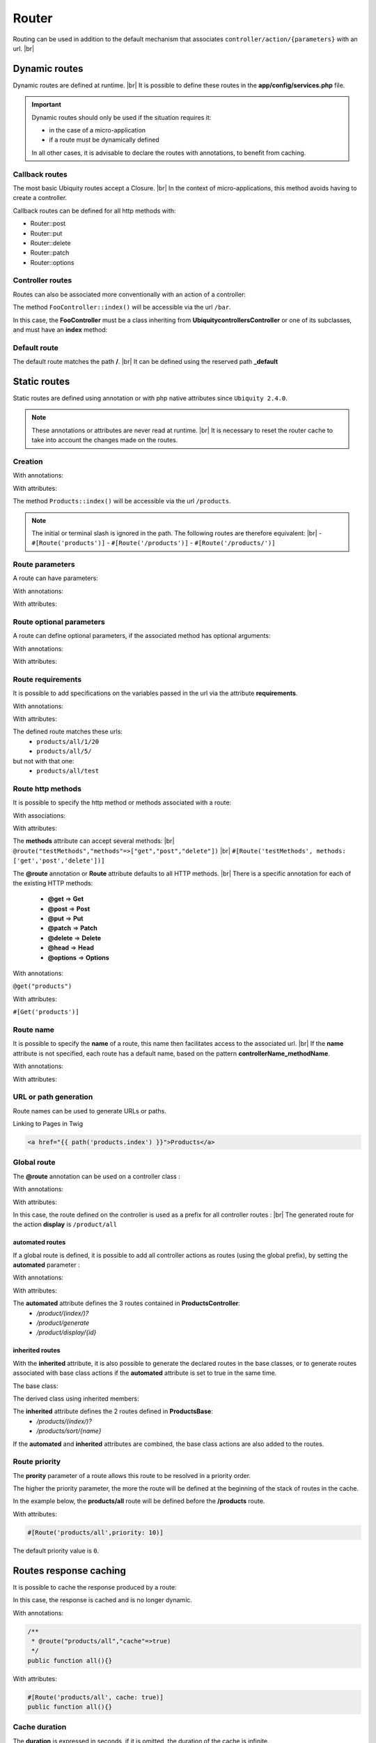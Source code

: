 Router
======

Routing can be used in addition to the default mechanism that associates ``controller/action/{parameters}`` with an url. |br|

Dynamic routes
--------------
Dynamic routes are defined at runtime. |br|
It is possible to define these routes in the **app/config/services.php** file.

.. important::
	Dynamic routes should only be used if the situation requires it:

	- in the case of a micro-application
	- if a route must be dynamically defined
	
	In all other cases, it is advisable to declare the routes with annotations, to benefit from caching.

Callback routes
^^^^^^^^^^^^^^^
The most basic Ubiquity routes accept a Closure. |br|
In the context of micro-applications, this method avoids having to create a controller.

.. code-block:: php
   :linenos:
   :caption: app/config/services.php
   :emphasize-lines: 3-5
   
	use Ubiquity\controllers\Router;
	
	Router::get("foo", function(){
		echo 'Hello world!';
	});


Callback routes can be defined for all http methods with:

- Router::post
- Router::put
- Router::delete
- Router::patch
- Router::options

Controller routes
^^^^^^^^^^^^^^^^^
Routes can also be associated more conventionally with an action of a controller:

.. code-block:: php
   :linenos:
   :caption: app/config/services.php
   :emphasize-lines: 3
   
	use Ubiquity\controllers\Router;
	
	Router::addRoute('bar', \controllers\FooController::class,'index');

The method ``FooController::index()`` will be accessible via the url ``/bar``.

In this case, the **FooController** must be a class inheriting from **Ubiquity\controllers\Controller** or one of its subclasses,
and must have an **index** method:

.. code-block:: php
   :linenos:
   :caption: app/controllers/FooController.php
   :emphasize-lines: 5-7

	namespace controllers;
	
	class FooController extends ControllerBase{
	
		public function index(){
			echo 'Hello from foo';
		}
	}

Default route
^^^^^^^^^^^^^
The default route matches the path **/**. |br|
It can be defined using the reserved path **_default**

.. code-block:: php
   :linenos:
   :caption: app/config/services.php
   :emphasize-lines: 3
   
	use Ubiquity\controllers\Router;
	
	Router::addRoute("_default", \controllers\FooController::class,'bar');


Static routes
-------------

Static routes are defined using annotation or with php native attributes since ``Ubiquity 2.4.0``.

.. note::
	These annotations or attributes are never read at runtime. |br|
	It is necessary to reset the router cache to take into account the changes made on the routes.

Creation
^^^^^^^
With annotations:

.. code-block:: php
   :linenos:
   :caption: app/controllers/ProductsController.php
   :emphasize-lines: 7-9
   
   namespace controllers;
   /**
    * Controller ProductsController
    */
   class ProductsController extends ControllerBase{

       /**
        * @route("products")
        */
       public function index(){}

   }

With attributes:

.. code-block:: php
   :linenos:
   :caption: app/controllers/ProductsController.php
   :emphasize-lines: 7

   namespace controllers;

   use Ubiquity\attributes\items\router\Route;

   class ProductsController extends ControllerBase{

       #[Route('products')]
       public function index(){}

   }

The method ``Products::index()`` will be accessible via the url ``/products``.


.. note::
   The initial or terminal slash is ignored in the path. The following routes are therefore equivalent: |br|
   - ``#[Route('products')]``
   - ``#[Route('/products')]``
   - ``#[Route('/products/')]``

Route parameters
^^^^^^^^^^^^^^^^
A route can have parameters:

With annotations:

.. code-block:: php
   :linenos:
   :caption: app/controllers/ProductsController.php
   :emphasize-lines: 8
   
   namespace controllers;

   class ProductsController extends ControllerBase{
       ...
       /**
        * Matches products/*
        *
        * @route("products/{value}")
        */
        public function search($value){
           // $value will equal the dynamic part of the URL
           // e.g. at /products/brocolis, then $value='brocolis'
           // ...
        }
   }

With attributes:

.. code-block:: php
   :linenos:
   :caption: app/controllers/ProductsController.php
   :emphasize-lines: 7

   namespace controllers;

   use Ubiquity\attributes\items\router\Route;

   class ProductsController extends ControllerBase{
   ...
        #[Route('products/{value}')]
        public function search($value){
            // $value will equal the dynamic part of the URL
            // e.g. at /products/brocolis, then $value='brocolis'
            // ...
        }
   }

Route optional parameters
^^^^^^^^^^^^^^^^^^^^^^^^^
A route can define optional parameters, if the associated method has optional arguments:

With annotations:

.. code-block:: php
   :linenos:
   :caption: app/controllers/ProductsController.php
   :emphasize-lines: 8
   
   namespace controllers;

   class ProductsController extends ControllerBase{
      ...
      /**
       * Matches products/all/(.*?)/(.*?)
       *
       * @route("products/all/{pageNum}/{countPerPage}")
       */
      public function list($pageNum,$countPerPage=50){
         // ...
      }
   }

With attributes:

.. code-block:: php
   :linenos:
   :caption: app/controllers/ProductsController.php
   :emphasize-lines: 7

   namespace controllers;

   use Ubiquity\attributes\items\router\Route;

   class ProductsController extends ControllerBase{
      ...
      #[Route('products/all/{pageNum}/{countPerPage}')]
      public function list($pageNum,$countPerPage=50){
         // ...
      }
   }

Route requirements
^^^^^^^^^^^^^^^^^^

It is possible to add specifications on the variables passed in the url via the attribute **requirements**.

With annotations:

.. code-block:: php
   :linenos:
   :caption: app/controllers/ProductsController.php
   :emphasize-lines: 8
   
   namespace controllers;

   class ProductsController extends ControllerBase{
      ...
      /**
       * Matches products/all/(\d+)/(\d?)
       *
       * @route("products/all/{pageNum}/{countPerPage}","requirements"=>["pageNum"=>"\d+","countPerPage"=>"\d?"])
       */
      public function list($pageNum,$countPerPage=50){
         // ...
      }
   }

With attributes:

.. code-block:: php
   :linenos:
   :caption: app/controllers/ProductsController.php
   :emphasize-lines: 7

   namespace controllers;

   use Ubiquity\attributes\items\router\Route;

   class ProductsController extends ControllerBase{
      ...
      #[Route('products/all/{pageNum}/{countPerPage}',requirements: ["pageNum"=>"\d+","countPerPage"=>"\d?"])]
      public function list($pageNum,$countPerPage=50){
         // ...
      }
   }

The defined route matches these urls:
  - ``products/all/1/20``
  - ``products/all/5/`` 
but not with that one:
  - ``products/all/test``
  

Route http methods
^^^^^^^^^^^^^^^^^^

It is possible to specify the http method or methods associated with a route:

With associations:

.. code-block:: php
   :linenos:
   :caption: app/controllers/ProductsController.php
   :emphasize-lines: 6
   
   namespace controllers;

   class ProductsController extends ControllerBase{
   
      /**
       * @route("products","methods"=>["get"])
       */
      public function index(){}
   
   }

With attributes:

.. code-block:: php
   :linenos:
   :caption: app/controllers/ProductsController.php
   :emphasize-lines: 7

   namespace controllers;

   use Ubiquity\attributes\items\router\Route;

   class ProductsController extends ControllerBase{

      #[Route('products',methods: ['get'])]
      public function index(){}

   }

The **methods** attribute can accept several methods: |br|
``@route("testMethods","methods"=>["get","post","delete"])`` |br|
``#[Route('testMethods', methods: ['get','post','delete'])]``

The **@route** annotation or **Route** attribute defaults to all HTTP methods. |br|
There is a specific annotation for each of the existing HTTP methods:
 - **@get** => **Get**
 - **@post** => **Post**
 - **@put** => **Put**
 - **@patch** => **Patch**
 - **@delete** => **Delete**
 - **@head** => **Head**
 - **@options** => **Options**

With annotations:

``@get("products")``


With attributes:

``#[Get('products')]``


Route name
^^^^^^^^^^
It is possible to specify the **name** of a route, this name then facilitates access to the associated url. |br|
If the **name** attribute is not specified, each route has a default name, based on the pattern **controllerName_methodName**.

With annotations:

.. code-block:: php
   :linenos:
   :caption: app/controllers/ProductsController.php
   :emphasize-lines: 5-7
   
   namespace controllers;

   class ProductsController extends ControllerBase{
   
      /**
       * @route("products","name"=>"products.index")
       */
      public function index(){}

   }


With attributes:

.. code-block:: php
   :linenos:
   :caption: app/controllers/ProductsController.php
   :emphasize-lines: 7

   namespace controllers;

   use Ubiquity\attributes\items\router\Route;

   class ProductsController extends ControllerBase{

      #[Route('products',name: 'products.index')]
      public function index(){}

   }

URL or path generation
^^^^^^^^^^^^^^^^^^^^^^
Route names can be used to generate URLs or paths.

Linking to Pages in Twig

.. code-block:: html+twig
   
   <a href="{{ path('products.index') }}">Products</a>
   

Global route
^^^^^^^^^^^^
The **@route** annotation can be used on a controller class :

With annotations:

.. code-block:: php
   :linenos:
   :caption: app/controllers/ProductsController.php
   :emphasize-lines: 3
   
   namespace controllers;
   /**
    * @route("/product")
    */
   class ProductsController extends ControllerBase{
   
      ...
      /**
       * @route("/all")
       */
      public function display(){}

   }

With attributes:

.. code-block:: php
   :linenos:
   :caption: app/controllers/ProductsController.php
   :emphasize-lines: 5

   namespace controllers;

   use Ubiquity\attributes\items\router\Route;

   #[Route('products')]
   class ProductsController extends ControllerBase{
      ...
      #[Route('/all')]
      public function display(){}

   }

In this case, the route defined on the controller is used as a prefix for all controller routes : |br|
The generated route for the action **display** is ``/product/all``

automated routes
~~~~~~~~~~~~~~~~

If a global route is defined, it is possible to add all controller actions as routes (using the global prefix), by setting the **automated** parameter :

With annotations:

.. code-block:: php
   :linenos:
   :caption: app/controllers/ProductsController.php
   :emphasize-lines: 3
   
   namespace controllers;
   /**
    * @route("/product","automated"=>true)
    */
   class ProductsController extends ControllerBase{

      public function index(){}

      public function generate(){}

      public function display($id){}

   }

With attributes:

.. code-block:: php
   :linenos:
   :caption: app/controllers/ProductsController.php
   :emphasize-lines: 5

   namespace controllers;

   use Ubiquity\attributes\items\router\Route;

   #[Route('/products',automated: true)]
   class ProductsController extends ControllerBase{

      public function index(){}

      public function generate(){}

      public function display($id){}

   }

The **automated** attribute defines the 3 routes contained in **ProductsController**:
  - `/product/(index/)?`
  - `/product/generate`
  - `/product/display/{id}`

inherited routes
~~~~~~~~~~~~~~~~

With the **inherited** attribute, it is also possible to generate the declared routes in the base classes,
or to generate routes associated with base class actions if the **automated** attribute is set to true in the same time.

The base class:

.. code-block:: php
   :linenos:
   :caption: app/controllers/ProductsBase.php
   
   namespace controllers;
   /**
    * Controller ProductsBase
    */
   abstract class ProductsBase extends ControllerBase{
   
      /**
       *@route("(index/)?")
       */
      public function index(){}

      /**
       * @route("sort/{name}")
       */
      public function sortBy($name){}
   
   }

The derived class using inherited members:

.. code-block:: php
   :linenos:
   :caption: app/controllers/ProductsController.php
   :emphasize-lines: 3
   
   namespace controllers;
   /**
    * @route("/product","inherited"=>true)
    * Controller ProductsController
    */
   class ProductsController extends ProductsBase{
   
      public function display(){}

   }


The **inherited** attribute defines the 2 routes defined in **ProductsBase**:
  - `/products/(index/)?`
  - `/products/sort/{name}`


If the **automated** and **inherited** attributes are combined, the base class actions are also added to the routes.

Route priority
^^^^^^^^^^^^^^
The **prority** parameter of a route allows this route to be resolved in a priority order.

The higher the priority parameter, the more the route will be defined at the beginning of the stack of routes in the cache.

In the example below, the **products/all** route will be defined before the **/products** route.

.. code-block:: php
   :linenos:
   :caption: app/controllers/ProductsController.php
   :emphasize-lines: 8,13
   
   namespace controllers;
   /**
    * Controller ProductsController
    */
   class ProductsController extends ControllerBase{
   
      /**
       * @route("products","priority"=>1)
       */
      public function index(){}

      /**
       * @route("products/all","priority"=>10)
       */
      public function all(){}

   }


With attributes:

.. code-block:: php

   #[Route('products/all',priority: 10)]

The default priority value is ``0``.

Routes response caching
-----------------------
It is possible to cache the response produced by a route:

In this case, the response is cached and is no longer dynamic.

With annotations:

.. code-block:: php
   
   /**
    * @route("products/all","cache"=>true)
    */
   public function all(){}


With attributes:

.. code-block:: php

   #[Route('products/all', cache: true)]
   public function all(){}

Cache duration
^^^^^^^^^^^^^^
The **duration** is expressed in seconds, if it is omitted, the duration of the cache is infinite.

.. code-block:: php

   /**
    * @route("products/all","cache"=>true,"duration"=>3600)
    */
   public function all(){}

With attributes:

.. code-block:: php

   #[Route('products/all', cache: true, duration: 3600)]
   public function all(){}

Cache expiration
^^^^^^^^^^^^^^^^
It is possible to force reloading of the response by deleting the associated cache.

.. code-block:: php

   Router::setExpired("products/all");

Dynamic routes caching
----------------------

Dynamic routes can also be cached.

.. important::
   This possibility is only useful if this caching is not done in production, but at the time of initialization of the cache.

.. code-block:: php

   Router::get("foo", function(){
      echo 'Hello world!';
   });

   Router::addRoute("string", \controllers\Main::class,"index");
   CacheManager::storeDynamicRoutes(false);

Checking routes with devtools :

.. code-block:: bash

   Ubiquity info:routes
   
.. image:: /_static/images/controllers/info-routes.png
   :class: console

Error management (404 & 500 errors)
-----------------------------------

Default routing system
^^^^^^^^^^^^^^^^^^^^^^

With the default routing system (the controller+action couple defining a route), the error handler can be redefined to customize the error management.

In the configuration file **app/config/config.php**, add the **onError** key, associated to a callback defining the error messages:

.. code-block:: php
   
   "onError"=>function ($code, $message = null,$controller=null){
      switch($code){
         case 404:
            $init=($controller==null);
            \Ubiquity\controllers\Startup::forward('IndexController/p404',$init,$init);
            break;
      }
   }

Implement the requested action **p404** in the **IndexController**:

.. code-block:: php
   :caption: app/controllers/IndexController.php
   
   ...
   
   public function p404(){
      echo "<div class='ui error message'><div class='header'>404</div>The page you are loocking for doesn't exists!</div>";
   }

Routage with annotations
^^^^^^^^^^^^^^^^^^^^^^^^

It is enough in this case to add a last route disabling the default routing system, and corresponding to the management of the 404 error:

.. code-block:: php
   :caption: app/controllers/IndexController.php
   
   ...
   
   /**
    * @route("{url}","priority"=>-1000)
    */
   public function p404($url){
      echo "<div class='ui error message'><div class='header'>404</div>The page `$url` you are loocking for doesn't exists!</div>";
   }

.. |br| raw:: html

   <br />